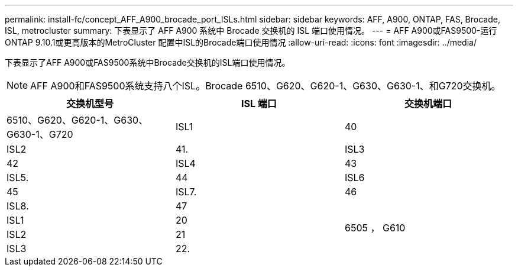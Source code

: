 ---
permalink: install-fc/concept_AFF_A900_brocade_port_ISLs.html 
sidebar: sidebar 
keywords: AFF, A900, ONTAP, FAS, Brocade, ISL, metrocluster 
summary: 下表显示了 AFF A900 系统中 Brocade 交换机的 ISL 端口使用情况。 
---
= AFF A900或FAS9500-运行ONTAP 9.10.1或更高版本的MetroCluster 配置中ISL的Brocade端口使用情况
:allow-uri-read: 
:icons: font
:imagesdir: ../media/


[role="lead"]
下表显示了AFF A900或FAS9500系统中Brocade交换机的ISL端口使用情况。


NOTE: AFF A900和FAS9500系统支持八个ISL。Brocade 6510、G620、G620-1、G630、G630-1、和G720交换机。

|===
| 交换机型号 | ISL 端口 | 交换机端口 


 a| 
6510、G620、G620-1、G630、G630-1、G720
| ISL1 | 40 


| ISL2 | 41. 


| ISL3 | 42 


| ISL4 | 43 


| ISL5. | 44 


| ISL6 | 45 


| ISL7. | 46 


| ISL8. | 47 


.4+| 6505 ， G610 | ISL1 | 20 


| ISL2 | 21 


| ISL3 | 22. 


| ISL4 | 23 
|===